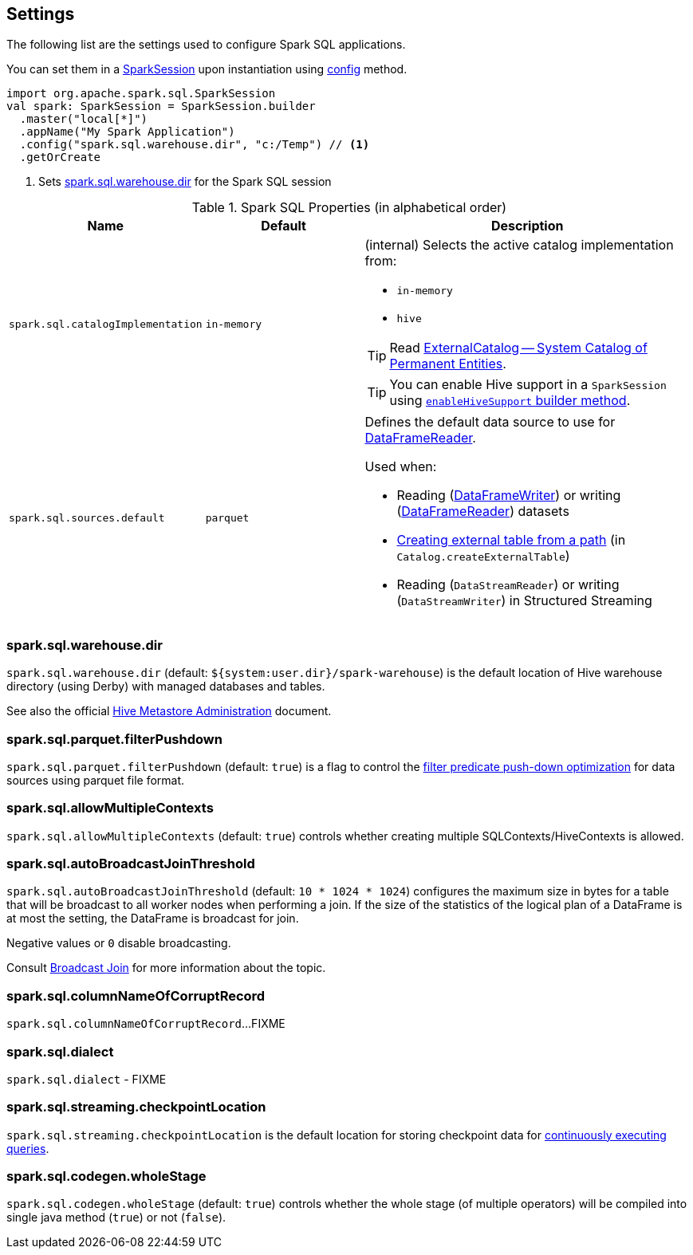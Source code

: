== Settings

The following list are the settings used to configure Spark SQL applications.

You can set them in a link:spark-sql-SparkSession.adoc[SparkSession] upon instantiation using link:spark-sql-sparksession-builder.adoc#config[config] method.

[source, scala]
----
import org.apache.spark.sql.SparkSession
val spark: SparkSession = SparkSession.builder
  .master("local[*]")
  .appName("My Spark Application")
  .config("spark.sql.warehouse.dir", "c:/Temp") // <1>
  .getOrCreate
----
<1> Sets <<spark_sql_warehouse_dir, spark.sql.warehouse.dir>> for the Spark SQL session

.Spark SQL Properties (in alphabetical order)
[cols="1,1,2",options="header",width="100%"]
|===
| Name
| Default
| Description

| [[spark.sql.catalogImplementation]] `spark.sql.catalogImplementation`
| `in-memory`
a| (internal) Selects the active catalog implementation from:

* `in-memory`
* `hive`

TIP: Read link:spark-sql-ExternalCatalog.adoc[ExternalCatalog -- System Catalog of Permanent Entities].

TIP: You can enable Hive support in a `SparkSession` using link:spark-sql-SparkSession.adoc#enableHiveSupport[`enableHiveSupport` builder method].


| [[spark.sql.sources.default]] `spark.sql.sources.default`
| `parquet`
a| Defines the default data source to use for link:spark-sql-DataFrameReader.adoc[DataFrameReader].

Used when:

* Reading (link:spark-sql-dataframewriter.adoc[DataFrameWriter]) or writing (link:spark-sql-DataFrameReader.adoc[DataFrameReader]) datasets
* link:spark-sql-Catalog.adoc#createExternalTable[Creating external table from a path] (in `Catalog.createExternalTable`)

* Reading (`DataStreamReader`) or writing (`DataStreamWriter`) in Structured Streaming
|===

=== [[spark_sql_warehouse_dir]] spark.sql.warehouse.dir

`spark.sql.warehouse.dir` (default: `${system:user.dir}/spark-warehouse`) is the default location of Hive warehouse directory (using Derby) with managed databases and tables.

See also the official https://cwiki.apache.org/confluence/display/Hive/AdminManual+MetastoreAdmin[Hive Metastore Administration] document.

=== [[spark.sql.parquet.filterPushdown]] spark.sql.parquet.filterPushdown

`spark.sql.parquet.filterPushdown` (default: `true`) is a flag to control the link:spark-sql-Optimizer-PushDownPredicate.adoc[filter predicate push-down optimization] for data sources using parquet file format.

=== [[spark.sql.allowMultipleContexts]] spark.sql.allowMultipleContexts

`spark.sql.allowMultipleContexts` (default: `true`) controls whether creating multiple SQLContexts/HiveContexts is allowed.

=== [[spark.sql.autoBroadcastJoinThreshold]][[autoBroadcastJoinThreshold]] spark.sql.autoBroadcastJoinThreshold

`spark.sql.autoBroadcastJoinThreshold` (default: `10 * 1024 * 1024`) configures the maximum size in bytes for a table that will be broadcast to all worker nodes when performing a join. If the size of the statistics of the logical plan of a DataFrame is at most the setting, the DataFrame is broadcast for join.

Negative values or `0` disable broadcasting.

Consult link:spark-sql-joins.adoc#broadcast-join[Broadcast Join] for more information about the topic.

=== [[spark.sql.columnNameOfCorruptRecord]] spark.sql.columnNameOfCorruptRecord

`spark.sql.columnNameOfCorruptRecord`...FIXME

=== [[spark.sql.dialect]] spark.sql.dialect

`spark.sql.dialect` - FIXME

=== [[spark.sql.streaming.checkpointLocation]] spark.sql.streaming.checkpointLocation

`spark.sql.streaming.checkpointLocation` is the default location for storing checkpoint data for link:spark-sql-streaming-StreamingQuery.adoc[continuously executing queries].

=== [[spark.sql.codegen.wholeStage]] spark.sql.codegen.wholeStage

`spark.sql.codegen.wholeStage` (default: `true`) controls whether the whole stage (of multiple operators) will be compiled into single java method (`true`) or not (`false`).
